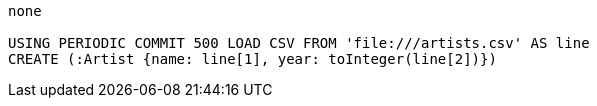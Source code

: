 [console]
----
none

USING PERIODIC COMMIT 500 LOAD CSV FROM 'file:///artists.csv' AS line
CREATE (:Artist {name: line[1], year: toInteger(line[2])})
----